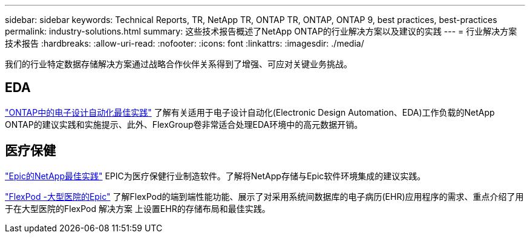 ---
sidebar: sidebar 
keywords: Technical Reports, TR, NetApp TR, ONTAP TR, ONTAP, ONTAP 9, best practices, best-practices 
permalink: industry-solutions.html 
summary: 这些技术报告概述了NetApp ONTAP的行业解决方案以及建议的实践 
---
= 行业解决方案技术报告
:hardbreaks:
:allow-uri-read: 
:nofooter: 
:icons: font
:linkattrs: 
:imagesdir: ./media/


[role="lead"]
我们的行业特定数据存储解决方案通过战略合作伙伴关系得到了增强、可应对关键业务挑战。



== EDA

link:https://www.netapp.com/pdf.html?item=/media/19368-tr-4617.pdf["ONTAP中的电子设计自动化最佳实践"^]
了解有关适用于电子设计自动化(Electronic Design Automation、EDA)工作负载的NetApp ONTAP的建议实践和实施提示、此外、FlexGroup卷非常适合处理EDA环境中的高元数据开销。



== 医疗保健

link:https://www.netapp.com/pdf.html?item=/media/17137-tr3928pdf.pdf["Epic的NetApp最佳实践"^]
EPIC为医疗保健行业制造软件。了解将NetApp存储与Epic软件环境集成的建议实践。

link:https://www.netapp.com/pdf.html?item=/media/86527-tr-4975.pdf["FlexPod -大型医院的Epic"^]
了解FlexPod的端到端性能功能、展示了对采用系统间数据库的电子病历(EHR)应用程序的需求、重点介绍了用于在大型医院的FlexPod 解决方案 上设置EHR的存储布局和最佳实践。
